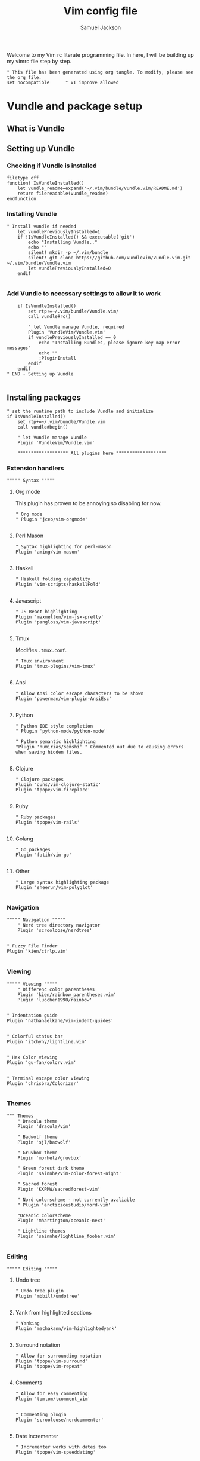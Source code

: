 #+TITLE: Vim config file
#+AUTHOR: Samuel Jackson
#+DESCRIPTION: This org doc is a test of tangle and how well it works to manage my vimrc
#+STARTUP: overview hidestars indent num
#+PROPERTY: header-args :results silent :tangle "../configs/.vimrc"

Welcome to my Vim rc literate programming file. In here, I will be building up my vimrc file step by step.
#+begin_src vimrc
" This file has been generated using org tangle. To modify, please see the org file.
set nocompatible      " VI improve allowed
#+end_src
* Vundle and package setup
** What is Vundle
** Setting up Vundle
*** Checking if Vundle is installed
#+begin_src vimrc
filetype off
function! IsVundleInstalled()
    let vundle_readme=expand('~/.vim/bundle/Vundle.vim/README.md')
    return filereadable(vundle_readme)
endfunction
#+end_src

*** Installing Vundle
#+begin_src vimrc
" Install vundle if needed
    let vundlePreviouslyInstalled=1
    if !IsVundleInstalled() && executable('git')
        echo "Installing Vundle.."
        echo ""
        silent! mkdir -p ~/.vim/bundle
        silent! git clone https://github.com/VundleVim/Vundle.vim.git ~/.vim/bundle/Vundle.vim
        let vundlePreviouslyInstalled=0
    endif

#+end_src

*** Add Vundle to necessary settings to allow it to work
#+begin_src vimrc
    if IsVundleInstalled()
        set rtp+=~/.vim/bundle/Vundle.vim/
        call vundle#rc()

        " let Vundle manage Vundle, required
        Plugin 'VundleVim/Vundle.vim'
        if vundlePreviouslyInstalled == 0
            echo "Installing Bundles, please ignore key map error messages"
            echo ""
            :PluginInstall
        endif
    endif
" END - Setting up Vundle

#+end_src
** Installing packages
#+begin_src vimrc
" set the runtime path to include Vundle and initialize
if IsVundleInstalled()
    set rtp+=~/.vim/bundle/Vundle.vim
    call vundle#begin()

    " let Vundle manage Vundle
    Plugin 'VundleVim/Vundle.vim'

    """"""""""""""""""" All plugins here """""""""""""""""""
#+end_src
*** Extension handlers
#+begin_src vimrc
    """"" Syntax """""
#+end_src
**** Org mode
This plugin has proven to be annoying so disabling for now.
#+begin_src vimrc :tangle no
        " Org mode
        " Plugin 'jceb/vim-orgmode'

#+end_src
**** Perl Mason
#+begin_src vimrc
        " Syntax highlighting for perl-mason
        Plugin 'aming/vim-mason'

#+end_src
**** Haskell
#+begin_src vimrc
        " Haskell folding capability
        Plugin 'vim-scripts/haskellFold'

#+end_src
**** Javascript
#+begin_src vimrc
        " JS React highlighting
        Plugin 'maxmellon/vim-jsx-pretty'
        Plugin 'pangloss/vim-javascript'

#+end_src
**** Tmux
Modifies =.tmux.conf=.
#+begin_src vimrc
        " Tmux environment
        Plugin 'tmux-plugins/vim-tmux'

#+end_src
**** Ansi
#+begin_src vimrc
        " Allow Ansi color escape characters to be shown
        Plugin 'powerman/vim-plugin-AnsiEsc'

#+end_src
**** Python
#+begin_src vimrc
        " Python IDE style completion
        " Plugin 'python-mode/python-mode'

        " Python semantic highlighting
        "Plugin 'numirias/semshi' " Commented out due to causing errors when saving hidden files.

#+end_src
**** Clojure
#+begin_src vimrc
        " Clojure packages
        Plugin 'guns/vim-clojure-static'
        Plugin 'tpope/vim-fireplace'

#+end_src
**** Ruby
#+begin_src vimrc
        " Ruby packages
        Plugin 'tpope/vim-rails'

#+end_src
**** Golang
#+begin_src vimrc
        " Go packages
        Plugin 'fatih/vim-go'

#+end_src

**** Other
#+begin_src vimrc
        " Large syntax highlighting package
        Plugin 'sheerun/vim-polyglot'

#+end_src
*** Navigation
#+begin_src vimrc
    """"" Navigation """""
        " Nerd tree directory navigator
        Plugin 'scrooloose/nerdtree'

#+end_src
#+begin_src vimrc
        " Fuzzy File Finder
        Plugin 'kien/ctrlp.vim'

#+end_src
*** Viewing
#+begin_src vimrc
    """"" Viewing """""
        " Differenc color parentheses
        Plugin 'kien/rainbow_parentheses.vim'
        Plugin 'luochen1990/rainbow'

#+end_src
#+begin_src vimrc
        " Indentation guide
        Plugin 'nathanaelkane/vim-indent-guides'

#+end_src
#+begin_src vimrc
        " Colorful status bar
        Plugin 'itchyny/lightline.vim'

#+end_src
#+begin_src vimrc
        " Hex Color viewing
        Plugin 'gu-fan/colorv.vim'

#+end_src
#+begin_src vimrc
        " Terminal escape color viewing
        Plugin 'chrisbra/Colorizer'

#+end_src
*** Themes
#+begin_src vimrc
        """ Themes
            " Dracula theme
            Plugin 'dracula/vim'

            " Badwolf theme
            Plugin 'sjl/badwolf'

            " Gruvbox theme
            Plugin 'morhetz/gruvbox'

            " Green forest dark theme
            Plugin 'sainnhe/vim-color-forest-night'

            " Sacred forest
            Plugin 'KKPMW/sacredforest-vim'

            " Nord colorscheme - not currently avaliable
            " Plugin 'arcticicestudio/nord-vim'

            "Oceanic colorscheme
            Plugin 'mhartington/oceanic-next'

            " Lightline themes
            Plugin 'sainnhe/lightline_foobar.vim'

#+end_src
*** Editing
#+begin_src vimrc
    """"" Editing """""
#+end_src

**** Undo tree
#+begin_src vimrc
        " Undo tree plugin
        Plugin 'mbbill/undotree'

#+end_src

**** Yank from highlighted sections
#+begin_src vimrc
        " Yanking
        Plugin 'machakann/vim-highlightedyank'

#+end_src

**** Surround notation
#+begin_src vimrc
        " Allow for surrounding notation
        Plugin 'tpope/vim-surround'
        Plugin 'tpope/vim-repeat'

#+end_src

**** Comments
#+begin_src vimrc
        " Allow for easy commenting
        Plugin 'tomtom/tcomment_vim'

#+end_src

#+begin_src vimrc
        " Commenting plugin
        Plugin 'scrooloose/nerdcommenter'

#+end_src

**** Date incrementer
#+begin_src vimrc
        " Incrementer works with dates too
        Plugin 'tpope/vim-speeddating'

#+end_src

**** CSVs
#+begin_src vimrc
        " Working with CSVs
        Plugin 'chrisbra/csv.vim'

#+end_src

**** Multiple cursors
#+begin_src vimrc
        " Multiple cursors
        " Plugin 'terryma/vim-multiple-cursors'

#+end_src

**** Snippets
#+begin_src vimrc
        " Snippets
        " Plugin 'SirVer/ultisnips'
#+end_src
*** Git
#+begin_src vimrc
    """"" GIT """""
        " NERDTree git plugin
        Plugin 'Xuyuanp/nerdtree-git-plugin'

        " Git
        Plugin 'airblade/vim-gitgutter'
        Plugin 'tpope/vim-fugitive'
        Plugin 'tpope/vim-rhubarb'

        " Git Messenge
        Plugin 'rhysd/git-messenger.vim'

#+end_src
*** Other
#+begin_src vimrc
    """"" Other """""
        " Calandar
        Plugin 'mattn/calendar-vim'

        " Save file view after exiting file
        Plugin 'vim-scripts/restore_view.vim'

        " Access Databases
        Plugin 'tpope/vim-dadbod'

        " Access cheat sheets
        Plugin 'dbeniamine/cheat.sh-vim'

#+end_src
#+begin_src vimrc
    """"""""""""""""""" Plugins end """""""""""""""""""
#+end_src
** Wrap-up
#+begin_src vimrc
    call vundle#end()            " All plugins before here
endif

filetype plugin indent on    " turn filetypes back on
filetype on

#+end_src

* Settings
#+begin_src vimrc
""""""""""""""""""" Configure Plugin values and mappings """""""""""""""""""
#+end_src

*** Settings for Vundle managed packages
#+begin_src vimrc
if IsVundleInstalled()
    """"" Navigation """""
        " Nerd tree options
        " Use CTRL-n to open NERDtree
        map <C-n> :NERDTreeToggle<CR>
        " Undo tree options
        " Use leader z to open undo
        map <leader>z :UndotreeToggle<CR>

        " Resize NERDTree window to be bigger than standard
        :let g:NERDTreeWinSize=80

        " Don't let NERDTree quit after selecting a file
        let NERDTreeQuitOnOpen=0

        " Open NERDTree automatically when vim starts up on opening a directory
        autocmd bufenter * if (winnr("$") == 1 && exists("b:NERDTree") && b:NERDTree.isTabTree()) | q | endif

        " Fuzzy finding files
        cnoreabbrev ep CtrlP

    """"" Viewing """""
        let g:rainbow_active = 0
        " Rainbow parentheses
        " nnoremap <leader>r :RainbowParenthesesToggleAll<CR>
        nnoremap <leader>r :RainbowToggle<CR>

        " Indentation guide
        nnoremap <leader>i :IndentGuidesToggle<CR>

        " To see lightline
        set laststatus=2
        set noshowmode
        let g:lightline =  {
            \     'colorscheme': 'sacredforest_alter'
            \  }

    """"" Editing """""
        " Undo Tree
        nnoremap <Leader>u :UndotreeToggle<CR>

        " Commenter settings
            " Add spaces after comment delimiters by default
            let g:NERDSpaceDelims = 1

            " Use compact syntax for prettified multi-line comments
            let g:NERDCompactSexyComs = 1

            " Align line-wise comment delimiters flush left instead of following code indentation
            let g:NERDDefaultAlign = 'left'

            " Set a language to use its alternate delimiters by default
            let g:NERDAltDelims_java = 1

            " Add your own custom formats or override the defaults
            " let g:NERDCustomDelimiters = { 'c': { 'left': '/**','right': '*/' } }

            " Allow commenting and inverting empty lines (useful when commenting a region)
            let g:NERDCommentEmptyLines = 1

            " Enable trimming of trailing whitespace when uncommenting
            let g:NERDTrimTrailingWhitespace = 1

            " Enable NERDCommenterToggle to check all selected lines is commented or not
            let g:NERDToggleCheckAllLines = 1

        " CSV table manipulation
            " Arrange the table so it's columns align
            nnoremap <Leader>ta :%ArrangeCol<CR>

    """"" GIT """""
        " Git plugin settings
        set updatetime=500
        let g:gitgutter_map_keys = 0
        let g:git_messenger_always_into_popup = 1

        " Function for toggling on and off git blame so I don't need to
        " directly close it.
        function! s:ToggleBlame()
            if &l:filetype ==# 'fugitiveblame'
                close
            else
                Git blame
            endif
        endfunction

        nnoremap <Leader>gb :call <SID>ToggleBlame()<CR>
        nnoremap <Leader>gd :Gdiff<CR>
        nnoremap <Leader>gs :Gstatus<CR>
        nnoremap <Leader>ge :Gedit<CR>
        nnoremap <Leader>gx :GitGutterSignsToggle<CR>
        nnoremap <Leader>gh :GitGutterLineHighlightsToggle<CR>
        nnoremap <Leader>gn :GitGutterNextHunk<CR>
        nnoremap <Leader>gp :GitGutterPrevHunk<CR>
        nnoremap <Leader>gf :GitGutterFold<CR>
        nnoremap <Leader>ga :GitGutterStageHunk<CR>
        nnoremap <Leader>gu :GitGutterUndoHunk<CR>
        nnoremap <Leader>gv :GitGutterPreviewHunk<CR>
        nnoremap <Leader>gm :GitMessenger<CR>

    """"" Other """""
        " Calandar
        nnoremap <Leader>c :Calendar<CR>

        " Saved view parameters
        set viewoptions=cursor,folds,slash,unix
        " let g:skipview_files = ['*\.vim']
endif

#+end_src
*** Vundle agnostic settings
#+begin_src vimrc
""""""""""""""""""" Environment Values """""""""""""""""""
""""" Colors """""
    " enables true color for themes
        if exists('+termguicolors')
            let &t_8f = "\<Esc>[38;2;%lu;%lu;%lum"
            let &t_8b = "\<Esc>[48;2;%lu;%lu;%lum"
            set termguicolors
        endif

#+end_src
**** Setting color scheme
#+begin_src vimrc
    " Set colorscheme
        try
            colorscheme forest-night
        catch
            try
                colorscheme dracula
            catch
                try
                    colorscheme gruvbox
                catch
                    try
                        colorscheme desert
                    catch
                        echo "no colorschemes avaliable"
                    endtry
                endtry
            endtry
        endtry

#+end_src
#+begin_src vimrc
    syntax enable          " Enable syntax processing

#+end_src
#+begin_src vimrc
    if exists('colorcolumn')
        set colorcolumn=120    " Highlights the nth column
        " Sets column color to grey
        highlight ColorColumn ctermbg=8
    endif

#+end_src
#+begin_src vimrc
""""" Indentation """""
    set smarttab           " Indents to the correct spot first time
    " set shiftwidth=4       " Code defaults to 4 space indents
    " set tabstop=4          " Number of visual spaces per TAB
    " set softtabstop=4      " Number of spaces in a tab when editing
    set autoindent         " Automatically indents when enter is pressed
    set expandtab          " Makes all tabs into spaces

#+end_src
*** Interface settings
#+begin_src vimrc
""""" UI """""
    " set relativenumber     " Show line numbers relative to cursor
    set confirm            " Asks to save before quiting a file instead of preventing quit
    set number             " Shows the line number of the current line
    set showcmd            " Shows the most recent command
    set cursorline         " Highlight current line
    filetype indent on     " Load filetype-specific indent files
    set wildmenu           " Visual autocomplete for command menue
    set lazyredraw         " Redraw only when needed
    set showmatch          " Highlight matching [{()}]
    set ruler

#+end_src
***** Search
#+begin_src vimrc
""""" Searching """""
    set incsearch          " Search as characters are entered
    set hlsearch           " Highlight search matches
    set dictionary=/usr/share/dict/words "dictionary for searching

#+end_src
***** Indentation
#+begin_src vimrc
""""" Folding """""
    set foldenable         " Enables code folding
    set foldnestmax=100    " Prevents too many folds
    nnoremap <space> za
                           " Set space to close folds
    set foldmethod=indent  " Default to using indentation for folds
    set foldlevelstart=20  " Start with all folds open
    set foldignore=""      " Doesn't ignore any characters when deciding fold level

#+end_src
#+begin_src vimrc
""""" Remaps """""
    nnoremap gV `[v`]
                           " Highlight last inserted text
    noremap <C-j> kddpkJ
                           " Joins the previous line to the end of the current line (J in the oppisite direction)
    noremap <C-l> :redraw<CR>:syntax sync fromstart<CR>
                           " Changes the ctrl-l redraw to also redraw syntax
                           " highlighting
    nnoremap <Leader>s :source $MYVIMRC<CR>
                           " Re-sources the vimrc file.
    nnoremap <Leader>S :source %<CR>
                           " Sources the current file. Used when testing new
                           " features.

#+end_src
#+begin_src vimrc
""""" Insert mode moveing """""
    inoremap <C-h> <Right>
    inoremap <C-j> <Down>
    inoremap <C-k> <Up>
    inoremap <C-l> <Right>
    inoremap jk <esc>
                           " jk kes act as esc together

    set backspace=indent,eol,start
    set redrawtime=10000
    set lazyredraw

#+end_src
*** Swapfiles
#+begin_src vimrc
""""" Meta changes """""
    silent! mkdir ~/.swap > /dev/null 2>&1
    set backupdir=~/.swap//,.,/tmp//
    set directory=~/.swap//,.,/tmp//

    augroup indicate_insert
        autocmd!
        autocmd InsertEnter * set cul
        autocmd InsertLeave * set nocul
    augroup END

#+end_src

*** File type specific settings
#+begin_src vimrc
""""" File Specific changes """""
#+end_src
**** Scratch buffer
#+begin_src vimrc
    " Makes command 'TurnOnScratchBuffer' force the current buffer to become a
    " scratch buffer.
    command! -bar TurnOnScratchBuffer setlocal buftype=nofile bufhidden=hide noswapfile
    command! -bar TurnOffScratchBuffer setlocal buftype= bufhidden= swapfile
    command! -bar NewScratch new | TurnOnScratchBuffer
#+end_src
***** Making automatic scratch buffers
#+begin_src vimrc
    augroup remove_quite_prompt
        autocmd!
        autocmd StdinReadPre * TurnOnScratchBuffer
        autocmd VimEnter *
            \   if @% == '' && &buftype == ''
            \ |     TurnOnScratchBuffer
            \ | endif
        autocmd BufWritePost * nested
            \   if ((empty(bufname("%")) || bufname("%") == '-stdin-') && &buftype == 'nofile')
            \ |     TurnOffScratchBuffer
            \ |     setlocal nomodified
            \ |     edit <afile>
            \ | endif
    augroup END

#+end_src
**** Folding
#+begin_src vimrc
    " augroup AutoSaveFolds
    "     autocmd!
    "     autocmd BufWinLeave * mkview
    "     autocmd BufWinEnter * silent loadview
    " augroup END

#+end_src
**** Some file specific settings
#+begin_src vimrc
    augroup filetype_syntax_changes
        autocmd!
        " Set default file type for files without so that they can have basic
        " hilighting functionality.
        autocmd BufNewFile,BufRead * if &ft == '' | setlocal filetype=c | endif

        autocmd Filetype javascript setlocal sts=2 sw=2 ts=2 foldmethod=syntax
        autocmd Filetype vim setlocal sw=4 ts=4 foldmethod=indent

        " Note, perl automatically sets foldmethod in the syntax file
        autocmd Syntax c,cpp,vim,xml,html,xhtml setlocal foldmethod=syntax
        autocmd Syntax c,cpp,vim,xml,html,xhtml,perl normal zR
    augroup END
#+end_src

* NeoVim
Neovim is a branch of vim that has a lot of added features. However, for now I don't use neovim for anything so I'm just having it copy my vim settings.
#+begin_src vimrc :tangle "../configs/.config/nvim/init.vim"
" This file has been generated using org tangle. To modify, please see the org file.
set runtimepath^=~/.vim runtimepath+=~/.vim/after
let &packpath=&runtimepath
source ~/.vimrc
#+end_src

* Local Variables
The below allows this file to tangle and produce the output RC file whenever the document is saved.

;; Local Variables:
;; eval: (add-hook 'after-save-hook (lambda () (org-babel-tangle)))
;; End:
